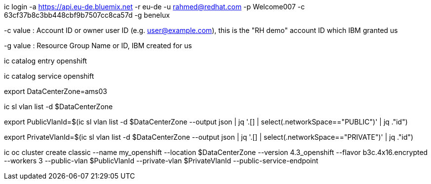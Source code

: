 ic login -a https://api.eu-de.bluemix.net -r eu-de -u rahmed@redhat.com -p Welcome007 -c 63cf37b8c3bb448cbf9b7507cc8ca57d -g benelux

-c value : Account ID or owner user ID (e.g. user@example.com), this is the "RH demo" account ID which IBM granted us

-g value : Resource Group Name or ID, IBM created for us


ic catalog entry openshift

ic catalog service openshift

export DataCenterZone=ams03


ic sl vlan list -d $DataCenterZone

export PublicVlanId=$(ic sl vlan list -d $DataCenterZone --output json | jq '.[] | select(.networkSpace=="PUBLIC")' | jq ."id")

export PrivateVlanId=$(ic sl vlan list -d $DataCenterZone --output json | jq '.[] | select(.networkSpace=="PRIVATE")' | jq ."id")

ic oc cluster create classic --name my_openshift --location $DataCenterZone --version 4.3_openshift --flavor b3c.4x16.encrypted  --workers 3 --public-vlan $PublicVlanId --private-vlan $PrivateVlanId --public-service-endpoint

